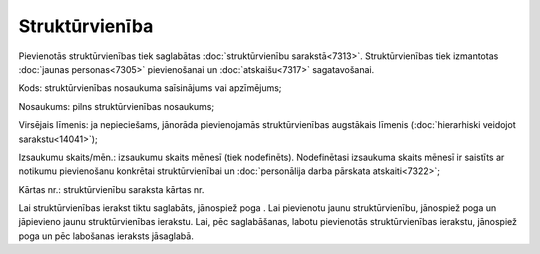 .. 7304 Struktūrvienība******************* 
Pievienotās struktūrvienības tiek saglabātas :doc:`struktūrvienību
sarakstā<7313>`. Struktūrvienības tiek izmantotas :doc:`jaunas
personas<7305>` pievienošanai un :doc:`atskaišu<7317>` sagatavošanai.





Kods: struktūrvienības nosaukuma saīsinājums vai apzīmējums;

Nosaukums: pilns struktūrvienības nosaukums;

Virsējais līmenis: ja nepieciešams, jānorāda pievienojamās
struktūrvienības augstākais līmenis (:doc:`hierarhiski veidojot
sarakstu<14041>`);

Izsaukumu skaits/mēn.: izsaukumu skaits mēnesī (tiek nodefinēts).
Nodefinētasi izsaukuma skaits mēnesī ir saistīts ar notikumu
pievienošanu konkrētai struktūrvienībai un :doc:`personālija darba
pārskata atskaiti<7322>`;

Kārtas nr.: struktūrvienību saraksta kārtas nr.


Lai struktūrvienības ierakst tiktu saglabāts, jānospiež poga . Lai
pievienotu jaunu struktūrvienību, jānospiež poga un jāpievieno jaunu
struktūrvienības ierakstu. Lai, pēc saglabāšanas, labotu pievienotās
struktūrvienības ierakstu, jānospiež poga un pēc labošanas ieraksts
jāsaglabā.
 